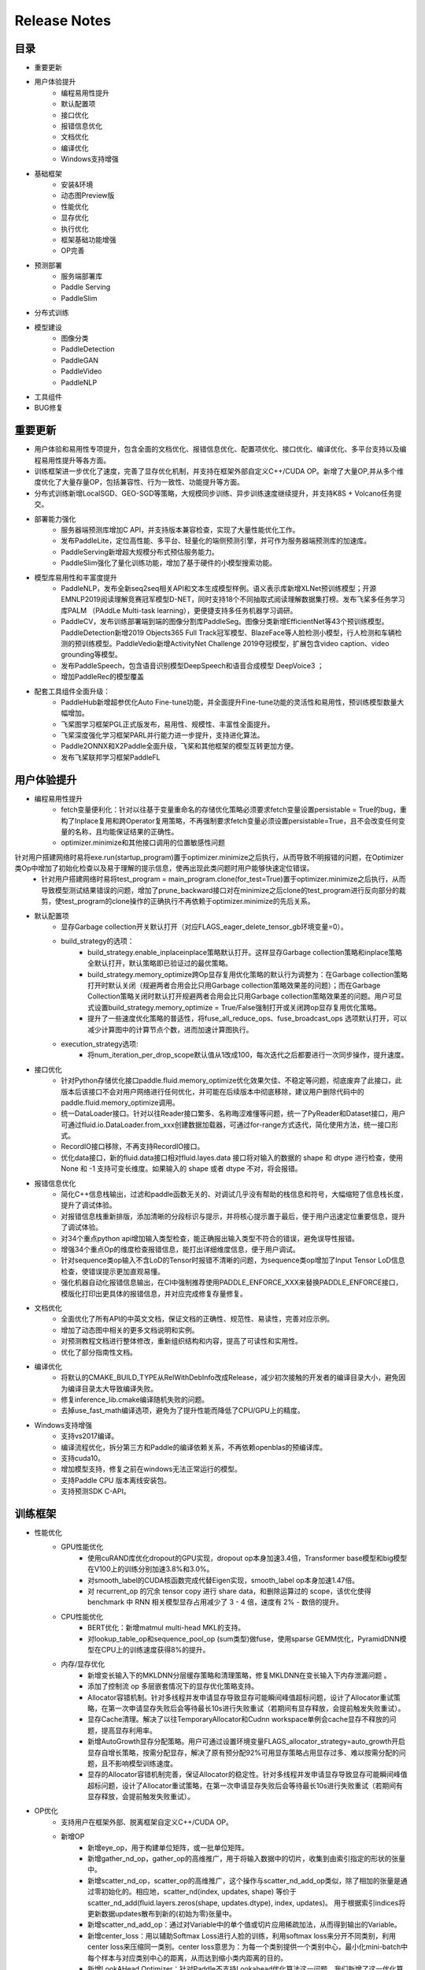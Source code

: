 ==============
Release Notes
==============

目录
##########
* 重要更新
* 用户体验提升
    * 编程易用性提升
    * 默认配置项
    * 接口优化
    * 报错信息优化
    * 文档优化
    * 编译优化
    * Windows支持增强
* 基础框架
    * 安装&环境
    * 动态图Preview版
    * 性能优化
    * 显存优化
    * 执行优化
    * 框架基础功能增强
    * OP完善 
* 预测部署
    * 服务端部署库
    * Paddle Serving
    * PaddleSlim
* 分布式训练
* 模型建设
    * 图像分类 
    * PaddleDetection
    * PaddleGAN 
    * PaddleVideo         
    * PaddleNLP   
* 工具组件
* BUG修复

重要更新
##########
* 用户体验和易用性专项提升，包含全面的文档优化、报错信息优化、配置项优化、接口优化、编译优化、多平台支持以及编程易用性提升等各方面。
* 训练框架进一步优化了速度，完善了显存优化机制，并支持在框架外部自定义C++/CUDA OP。新增了大量OP,并从多个维度优化了大量存量OP，包括兼容性、行为一致性、功能提升等方面。
* 分布式训练新增LocalSGD、GEO-SGD等策略，大规模同步训练、异步训练速度继续提升，并支持K8S + Volcano任务提交。
* 部署能力强化
    * 服务器端预测库增加C API，并支持版本兼容检查，实现了大量性能优化工作。
    * 发布PaddleLite，定位高性能、多平台、轻量化的端侧预测引擎，并可作为服务器端预测库的加速库。
    * PaddleServing新增超大规模分布式预估服务能力。
    * PaddleSlim强化了量化训练功能，增加了基于硬件的小模型搜索功能。
* 模型库易用性和丰富度提升
    * PaddleNLP，发布全新seq2seq相关API和文本生成模型样例。语义表示库新增XLNet预训练模型；开源EMNLP2019阅读理解竞赛冠军模型D-NET，同时支持18个不同抽取式阅读理解数据集打榜。发布飞桨多任务学习库PALM （PAddLe Multi-task learning），更便捷支持多任务机器学习调研。
    * PaddleCV，发布训练部署端到端的图像分割库PaddleSeg。图像分类新增EfficientNet等43个预训练模型。PaddleDetection新增2019 Objects365 Full Track冠军模型、BlazeFace等人脸检测小模型，行人检测和车辆检测的预训练模型。PaddleVedio新增ActivityNet Challenge 2019夺冠模型，扩展包含video caption、video grounding等模型。
    * 发布PaddleSpeech，包含语音识别模型DeepSpeech和语音合成模型 DeepVoice3 ；
    * 增加PaddleRec的模型覆盖
* 配套工具组件全面升级：
    * PaddleHub新增超参优化Auto Fine-tune功能，并全面提升Fine-tune功能的灵活性和易用性，预训练模型数量大幅增加。
    * 飞桨图学习框架PGL正式版发布，易用性、规模性、丰富性全面提升。
    * 飞桨深度强化学习框架PARL并行能力进一步提升，支持进化算法。
    * Paddle2ONNX和X2Paddle全面升级，飞桨和其他框架的模型互转更加方便。
    * 发布飞桨联邦学习框架PaddleFL


用户体验提升
#########
* 编程易用性提升
    * fetch变量便利化：针对以往基于变量重命名的存储优化策略必须要求fetch变量设置persistable = True的bug，重构了Inplace复用和跨Operator复用策略，不再强制要求fetch变量必须设置persistable=True，且不会改变任何变量的名称，且均能保证结果的正确性。
    * optimizer.minimize和其他接口调用的位置敏感性问题 
针对用户搭建网络时易将exe.run(startup_program)置于optimizer.minimize之后执行，从而导致不明报错的问题，在Optimizer类Op中增加了初始化检查以及易于理解的提示信息，使再出现此类问题时用户能够快速定位错误。
    * 针对用户搭建网络时易将test_program = main_program.clone(for_test=True)置于optimizer.minimize之后执行，从而导致模型测试结果错误的问题，增加了prune_backward接口对在minimize之后clone的test_program进行反向部分的裁剪，使test_program的clone操作的正确执行不再依赖于optimizer.minimize的先后关系。
* 默认配置项
    * 显存Garbage collection开关默认打开（对应FLAGS_eager_delete_tensor_gb环境变量=0）。
    * build_strategy的选项： 
        * build_strategy.enable_inplaceinplace策略默认打开。这样显存Garbage collection策略和inplace策略全默认打开，默认策略即已验证过的最优策略。
        * build_strategy.memory_optimize跨Op显存复用优化策略的默认行为调整为：在Garbage collection策略打开时默认关闭（规避两者合用会比只用Garbage collection策略效果差的问题）；而在Garbage Collection策略关闭时默认打开规避两者合用会比只用Garbage collection策略效果差的问题。用户可显式设置build_strategy.memory_optimize = True/False强制打开或关闭跨op显存复用优化策略。
        * 提升了一些速度优化策略的普适性，将fuse_all_reduce_ops、fuse_broadcast_ops 选项默认打开，可以减少计算图中的计算节点个数，进而加速计算图执行。
    * execution_strategy选项: 
        * 将num_iteration_per_drop_scope默认值从1改成100，每次迭代之后都要进行一次同步操作，提升速度。
* 接口优化
    * 针对Python存储优化接口paddle.fluid.memory_optimize优化效果欠佳、不稳定等问题，彻底废弃了此接口，此版本后该接口不会对用户网络进行任何优化，并可能在后续版本中彻底移除，建议用户删除代码中的paddle.fluid.memory_optimize调用。
    * 统一DataLoader接口。针对以往Reader接口繁多、名称晦涩难懂等问题，统一了PyReader和Dataset接口，用户可通过fluid.io.DataLoader.from_xxx创建数据加载器，可通过for-range方式迭代，简化使用方法，统一接口形式。
    * RecordIO接口移除，不再支持RecordIO接口。
    * 优化data接口，新的fluid.data接口相对fluid.layes.data 接口将对输入的数据的 shape 和 dtype 进行检查，使用None 和 -1 支持可变长维度。如果输入的 shape 或者 dtype 不对，将会报错。
* 报错信息优化
    * 简化C++信息栈输出，过滤和paddle函数无关的、对调试几乎没有帮助的栈信息和符号，大幅缩短了信息栈长度，提升了调试体验。
    * 对报错信息栈重新排版，添加清晰的分段标识与提示，并将核心提示置于最后，便于用户迅速定位重要信息，提升了调试体验。
    * 对34个重点python api增加输入类型检查，能正确报出输入类型不符合的错误，避免误导性报错。
    * 增强34个重点Op的维度检查报错信息，能打出详细维度信息，便于用户调试。
    * 针对sequence类op输入不含LoD的Tensor时报错不清晰的问题，为sequence类op增加了Input Tensor LoD信息检查，使错误提示更加直观易懂。
    * 强化机器自动化报错信息输出，在CI中强制推荐使用PADDLE_ENFORCE_XXX来替换PADDLE_ENFORCE接口，模版化打印出更具体的报错信息，并对应完成修复存量修复。
* 文档优化
    * 全面优化了所有API的中英文文档，保证文档的正确性、规范性、易读性，完善对应示例。
    * 增加了动态图中相关的更多文档说明和实例。
    * 对预测教程文档进行整体修改，重新组织结构和内容，提高了可读性和实用性。
    * 优化了部分指南性文档。
* 编译优化
    * 将默认的CMAKE_BUILD_TYPE从RelWithDebInfo改成Release，减少初次接触的开发者的编译目录大小，避免因为编译目录太大导致编译失败。
    * 修复inference_lib.cmake编译随机失败的问题。
    * 去掉use_fast_math编译选项，避免为了提升性能而降低了CPU/GPU上的精度。
* Windows支持增强
    * 支持vs2017编译。
    * 编译流程优化，拆分第三方和Paddle的编译依赖关系，不再依赖openblas的预编译库。
    * 支持cuda10。
    * 增加模型支持，修复之前在windows无法正常运行的模型。
    * 支持Paddle CPU 版本离线安装包。
    * 支持预测SDK C-API。

训练框架
##########
* 性能优化
    * GPU性能优化 
        * 使用cuRAND库优化dropout的GPU实现，dropout op本身加速3.4倍，Transformer base模型和big模型在V100上的训练分别加速3.8%和3.0%。
        * 对smooth_label的CUDA核函数完成代替Eigen实现，smooth_label op本身加速1.47倍。
        * 对 recurrent_op 的冗余 tensor copy 进行 share data，和删除运算过的 scope，该优化使得 benchmark 中 RNN 相关模型显存占用减少了 3 - 4 倍，速度有 2% - 数倍的提升。
    * CPU性能优化
        * BERT优化：新增matmul multi-head MKL的支持。
        * 对lookup_table_op和sequence_pool_op (sum类型)做fuse，使用sparse GEMM优化，PyramidDNN模型在CPU上的训练速度获得8%的提升。
    * 内存/显存优化
        * 新增变长输入下的MKLDNN分层缓存策略和清理策略，修复MKLDNN在变长输入下内存泄漏问题 。
        * 添加了控制流 op 多层嵌套情况下的显存优化策略支持。
        * Allocator容错机制。针对多线程并发申请显存导致显存可能瞬间峰值超标问题，设计了Allocator重试策略，在第一次申请显存失败后会等待最长10s进行失败重试（若期间有显存释放，会提前触发失败重试）。
        * 显存Cache清理。解决了以往TemporaryAllocator和Cudnn workspace单例会cache显存不释放的问题，提高显存利用率。
        * 新增AutoGrowth显存分配策略。用户可通过设置环境变量FLAGS_allocator_strategy=auto_growth开启显存自增长策略，按需分配显存，解决了原有预分配92%可用显存策略占用显存过多、难以按需分配的问题，且不影响模型训练速度。
        * 显存的Allocator容错机制完善，保证Allocator的稳定性。针对多线程并发申请显存导致显存可能瞬间峰值超标问题，设计了Allocator重试策略，在第一次申请显存失败后会等待最长10s进行失败重试（若期间有显存释放，会提前触发失败重试）。
* OP优化
    * 支持用户在框架外部、脱离框架自定义C++/CUDA OP。
    * 新增OP
        * 新增eye_op，用于构建单位矩阵，或一批单位矩阵。
        * 新增gather_nd_op，gather_op的高维推广，用于将输入数据中的切片，收集到由索引指定的形状的张量中。
        * 新增scatter_nd_op，scatter_op的高维推广，这个操作与scatter_nd_add_op类似，除了相加的张量是通过零初始化的。相应地，scatter_nd(index, updates, shape) 等价于 scatter_nd_add(fluid.layers.zeros(shape, updates.dtype), index, updates)。 用于根据索引indices将更新数据updates散布到新的(初始为零)张量中。
        * 新增scatter_nd_add_op：通过对Variable中的单个值或切片应用稀疏加法，从而得到输出的Variable。
        * 新增center_loss：用以辅助Softmax Loss进行人脸的训练，利用softmax loss来分开不同类别，利用center loss来压缩同一类别。center loss意思为：为每一个类别提供一个类别中心，最小化mini-batch中每个样本与对应类别中心的距离，从而达到缩小类内距离的目的。
        * 新增LookAHead Optimizer：针对Paddle不支持Lookahead优化算法这一问题，我们新增了这一优化算法。它的核心原理是：维护两个参数，快参数正常做前向反向运算，当快参数更新k次后，用它来更新慢参数，使二者同步。他的效果是在某些模型上能收敛更快。
        * 新增InstanceNorm op 实例归一化：根据每个样本的每个通道的均值和方差做归一化，一般用在图像生成模型中，把一个样本的风格迁移到另一个样本中。
        * 新增PreciseRoiPooling ：PrROI Pooling采用积分方式计算每个pool区域的值，这种计算方式将区域中的插值看作是连续的，计算所有插值点求积分得到该区域所包围点的总和，最后除以pool区域面积就得到该区域的值，因此结果更加准确。
        * 新增hard_swish_op：hard_swish激活函数，在MobileNetV3架构中被提出，相较于swish激活函数，具有数值稳定性好，计算速度快等优点。
        * 新增mse_loss_op：均方损失函数，用于计算两个输入间的均方差。
        * 新增elementwise_mod的float/doule kernel 。
        * 新增strided_slice op 。
        * MKLDNN kernel更新：
            * 新增Leaky_relu的MKL-DNN kernel 和 conv + activation fusion pass。
            * 支持不同axis的softmax MKL-DNN kernel。
            * 重构5个op （conv， pooling， batch_norm， softmax，LRN）的FP32 MKL-DNN kernel代码，增强代码可维护性和可读性。
    * OP功能优化升级
        * 部分op参数升级支持tensor及包含tensor的list，支持常数对应维度的推断
            * slice op 涉及参数starts 和ends。
            * reshape op 涉及参数shape。
            * expand op 涉及参数expand_times。
            * pow op 涉及参数factor。
            * fill_constant op 涉及参数 shape ，并将calc_gradient接口中使用的fill_constant_batch_size_like替换为fill_constant。
            * uniform_random op 涉及参数shape, 支持tensor及包含tensor的list。
            * image_resize、resize_nearest、resize_bilinear、resize_trilinear支持out_shape为tensor或者包含tensor的list，支持常数对应维度的推断，scale 参数支持tensor。
            * 新增crop_tensor，支持shape参数为tensor或者包含tensor的list，支持常数对应维度的推断。
        * 优化部分op输入tensor的维度检查
            * 移除huber_loss 、rank_loss和cross_entropy op中输入shape的最后一维强制为1的限制，输出loss的shape与label保持一致。
            * 新增fluid.one_hot和fluid.embeddingop，移除input参数shape最后一维为1的限制。
            * 优化sequence_pad和sequence_unpadop中length的shape，由[n,1]简化为[n]。
        * 部分op升级支持channel_last格式输入
            * conv2d、conv3d、pool2d、pool3d新增data_format参数，支持channel_last格式输入。
            * conv2d_transpose、conv3d_transpose新增data_format参数，支持channel_last格式输入。
            * image_resize、resize_nearest、resize_bilinear、resize_trilinear新增data_format参数，支持channel_last格式输入。
            * group_norm支持channel_last格式输入。
        * 涉及padding操作的OP，支持非对称padding，以及SAME和VALID 两种padding方式
            * conv2d、conv3d、pool2d、pool3d支持上述padding方式。
            * conv2d_transpose、conv3d_transpose支持上述padding方式。
        * 对以下op进行inplace显存优化支持
            * elementwise_add_grad_grad, elementwise_sub_grad_grad, elementwise_mul_grad_grad, elementwise_div_grad_grad, relu_grad_grad, leaky_relu_grad_grad, sqrt_grad_grad, square_grad_grad。针对GAN模型梯度惩罚显存占用较高的问题，为二重反向op添加inplace，优化其显存占用。
        * 升级部分仅支持LoDTensor输入的OP兼容padding模式，包括linear_crf_op, crf_decoding_op, hash_op, edit_distance_op, chunk_eval_op, warpctc_op, ctc_align_op, row_conv_op。
* Intel N-Graph集成
    * 增加了ngraph_subgraph_pass对训练的支持，通过build strategy激活N-Graph提供对parallel executor的支持。
    * 修正N-Graph对多线程问题，提供对多线程预测的支持。
* 动态图
    * 性能优化 
        * 对动态图底层执行机制进行了重构，在大部分模型上有30%左右的速度提升 ，显存开销有2%左右下降。
    * 功能完善
        * 支持基于stop_gradient设置的自动剪枝功能和detach接口，满足冻结部分子网的需求。
        * 支持模型在不同设备上执行data_transform， 可以使用less_than/greater_than等功能。
        * 重新实现op（unsqueezed_op、unstack_op、flatten_op、fill_constant_op）等，使之能够支持动态图。
    * 易用性提升
        * 针对部分动态图不支持的接口提供了优化的报错 （包括Variable相关接口和Optimizer相关接口）。
        * 针对Layer中的参数提供了可供访问的接口。
        * 优化动态图save load接口，旧的dygraph下面的 save_persistables 删除。
        * 支持了Layer call()可以使用关键字传入，使得前向执行时可以自定义传入的参数。

预测部署
########
* 服务器云端预测库
    * 接口优化 
        * 增加预测C API。
        * 针对设置环境变量GLOG_v=4可以打印出预测过程中包含模型op及op fuse的详细log会暴露较多信息，为AnalysisConfig添加DisableGlogInfo()接口（当前仅支持全局最多调用一次），方便使用者关闭GLOG输出，避免模型结构泄漏。
        * 针对用户在使用C++预测库时不易获得模型描述中的输入shape的问题，为AnalysisPredictor添加GetInputTensorShape()接口，方便用户在运行预测引擎之前从模型中拿到输入shape，以避免输入错误的shape。
    * 功能优化
        * 在模型中添加了模型版本号及算子兼容性信息。在此版本之后，旧版本模型在新版本 Paddle 库上使用 AnalysisPredictor 执行预测时会进行兼容性检查。
        * CPU INT8量化预测支持持续加强：支持mobilenet-ssd的训练后量化， 精度下降1%内， 性能提升3倍在第二代智强可扩展处理器6271上；新增Mul op的INT8 MKL-DNN kernel。
    * 性能优化
        * 优化了Mobilenetv2, ShuffleNet, Effecientnet 在CUDA GPU下的预测速度，mobilenetv2 从 5.3ms 减至 1.9ms，Shufflenetv2 从 6.3ms 减至1.4ms，Effecientnet 从60ms 减至 32ms。
        * 实现一个简化Graph中基础op的Pass，预测时，upscale_in_train类型的dropout op直接移除，downgrade_in_infer类型的dropout op使用scale op代替。该优化使ERNIE模型在P40上的预测速度提升1.8%。
        * 实现一个cudnn_placement_pass，将Graph中所有op的use_cudnn设置成true。该优化使ERNIE模型在P40上的预测速度提升10%。
        * 实现fc op的GPU Kernel，并支持将激活操作融合到fc op中。该优化使ERNIE模型在P40上的预测速度提升2.1%。
        * 实现融合fc+elementwise_add+layer_norm操作的Pass和GPU Kernel。该优化使ERNIE模型在P40上的预测速度提升4%。
        * 实现了multihead matmul 融合算法的相关PASS和Kernel。该优化使Ernie模型在P4 GPU上的速度提升超过30%。
        * 优化QAT（训练中量化）训练出来的模型在CPU INT8 kernel上执行的速度。通过PASS对训练出的QAT模型进行修改，结合训练后优化的PASS，使QAT训练出的模型可以在MobilenetV1， MobilenetV2， ResNet50，VGG16上精度变化（相比于FP32模拟量化）在0.1%内，ResNet101和VGG19精度变化在0.3%内，性能在6个模型上提升相比于原始未优化的QAT模型在第二代智强可扩展处理器6271上可达到4-9倍的性能提升。
    * 问题修复 
        * 针对之前AnalysisPredictor中设置FLAGS_profile无效的问题，为AnalysisConfig添加EnableProfile()接口，现在用户可以调用该接口开启预测的profiler，而无需设置FLAG。
        * 对ZeroCopyTensor的copy_from_cpu、mutable_data等方法添加了uint8模板支持，目前ZeroCopyRun已经可以正确地接收uint8输入进行预测。
        * 针对Paddle-TRT在包含多个op共享同一参数的模型如retinanet、faster_rcnn、cascade_rcnn中出现的重复设定weight、过早删除参数等bug进行了修复，Paddle-TRT已可以支持上述模型。
* 移动、嵌入式端侧预测库
    * 发布PaddleLite，定位高性能、多平台、轻量化的端侧预测引擎，并可作为服务器端飞桨原生预测库的加速库。具体见https://github.com/PaddlePaddle/Paddle-Lite
* Paddle Serving
    * 新增支持超大规模分布式预估服务能力
        * 发布了来源于百度内部经过海量数据检验的高性能分布式版本kv存储器组件cube，提供稀疏参数的分布式存储和查找，在高并发条件下单位时间吞吐总量是redis的13倍，是单机版kv存储器rocksDB的6倍。
        * 发布了Elastic CTR解决方案：针对超大规模稀疏参数的CTR任务，提供了基于k8s集群的分布式训练以及serving分布式参数部署预测的流程文档，并提供了一键式的解决方案。
    * PaddleServing编译速度提升 
        * 预测接口的编译依赖由paddle源码改为paddle inference lib，编译速度提升6倍。
    * PaddleServing易用性提升 
        * 支持Python client
* PaddleSlim
    * 添加基于硬件的小模型结构搜索功能。
    * 对量化训练、蒸馏和通道裁剪三种策略扩充分类模型示例，添加检测模型示例。 
    * 新增部分量化功能的支持，目前用户可选择对同一类型的op仅部分进行量化。
    * 新增对pool2d、elementwise_add等op的量化训练支持。

分布式训练
############
* 性能优化 
    * 新增LocalSGD多机训练算法：针对GPU多机多卡同步训练过程中存在trainer速度不一致（随机）导致同步等待问题，设计了局部异步训练策略，通过多步异步训练（无通信阻塞）实现慢trainer时间均摊，从而提升同步训练性能。在4机32块V100 GPU卡的配置下，在Resnet50 Imagenet分类任务上，测试集top5准确率达到93%的情况下，训练吞吐提升8.16%。模型链接： https://github.com/PaddlePaddle/Fleet/tree/develop/examples/local_sgd/resnet 。
    * 新增GEO-SGD分布式CPU多线程全异步训练算法：通过训练节点维护独立参数且局部多轮更新，同时全局参数增量更新，大幅降低了训练中的通信占比。在文本匹配Simnet_bow模型上，GEO-SGD相比飞桨1.5全异步模式，在25节点12线程下，训练速度提升2.65倍，保持效果对齐。在Word2Vec模型上，GEO-SGD相比飞桨1.5全异步模式，在4、8、16、32节点16线程下，训练速度分别提升3.79倍、3.92倍、4.69倍、6.88倍，效果保持对齐。
    * Fast Resnet：采用可变图像大小、可变batch size和矩形验证图像等策略，显著提升Resnet50模型在ImageNet数据集的训练速度。在4机32块V100 GPU卡的配置下，top5准确率达到93%的时间缩短至35分钟，收敛速度提升2.21倍。在8机64块V100 GPU卡的配置下，top5准确率达到93%的时间缩短至27分钟。模型链接：https://github.com/PaddlePaddle/Fleet/tree/develop/examples/fast_imagenet 。
* 新增超大Batch训练优化器RecomputeOptimizer。在内存固定的情况下，Recompute优化器可以显著提高模型可以运行的batch size,提升为原来的 17%-309%；训练效果是无损的，收敛趋势一致，但实际吞吐会有一定损失。
* 新增Collective Op：all_reduce_op、broadcast_op、all_gahter_op、reduce_scatter_op，支持在组网中实现进程通信。
* 容错 
    * CPU全异步训练模式加入训练节点心跳检查，及时发现异常节点。
    * 加入retry机制 修复rpc errorcode 14的错误。
* 部署 
    * Paddle-K8S-Operator新增支持Volcano Job的提交，支持CPU分布式训练。 
 
模型建设（PaddlePaddle/models）
##############################
* 易用性优化
    * 全面优化了PaddleNLP和PaddleCV主要模型（Transformer，BERT，DMTK，PaddleDetection，PaddleGAN，PaddleVideo，ImageClassification）的安装、自定义数据以及对windows平台的支持等功能和体验。
* PaddleNLP
    * 发布文本生成库Seq2seq
        * 开源多个文本生成模型，包括vanilla seq2seq，seq2seq with memory network，variational seq2seq。
    * 升级阅读理解库
        * 开源EMNLP2019阅读理解竞赛百度夺冠模型D-Net和相关预训练模型，兼容MRQA2019开放的18个抽取式阅读理解公开数据集的并行训练、高性能评估以及搭建阅读理解serving的相关工作。
    * 升级语义表示库升级
        * 开源EMNLP2019阅读理解竞赛百度夺冠模型D-Net和相关预训练模型，兼容MRQA2019开放的18个抽取式阅读理解公开数据集的并行训练、高性能评估以及搭建阅读理解serving的相关工作。
    * 升级语义表示库升级
        * 新增语义表示模型XLNet。
    * 发布开放多任务学习库PALM
        * 开源MRQA2019比赛百度夺冠使用的多任务学习框架PALM，只需要几十行代码就可以完成基于ERNIE、BERT等预训练模型的硬共享、层次共享等多任务学习算法。
* PaddleCV
    * 发布图像分割库 PaddleSeg：具备丰富数据增强、模块化设计、高性能和端到端部署四大特点。
        * 模型
            * 新增DeeplabV3+/UNet/PSPNet/ICNet四种网络支持，对应预训练模型共18个。
            * 新增车道线分割、人像分割、人体部件分割三个预测模型。
        * 功能 
            * 支持softmax loss、bce loss、dice loss以及损失函数组合配置。
            * 支持翻转、旋转、多尺度变换、模糊、色彩饱和度调整等十余种数据增强策略。
            * 支持数据检查、边训边评估、模型导出、自动可视化、调参模式等易用性功能。
            * 支持FP16混合精度训练以及动态Loss Scaling。
            * 支持多进程训练与数据预处理。
        * 端到端部署 
            * 提供多平台（Windows/Linux）的C++高性能预测库编译、开发和部署。
            * 基于Paddle Serving提供高性能图像分割服务化部署能力。
    * 升级检测库 PaddleDetection
        * 新增2019 Objects365 Full Track比赛夺冠模型；新增DeformableConv系列模型；新增VGG-SSD系列模型；新增Cascade+Mask+FPN模型；新增更多基于的COCO两阶段模型；新增行人检测和车辆检测预训练模型；新增人脸检测模型Faceboxes和BlazeFace系列模型，并发布改进版的轻量级模型。
        * 功能
            * 支持multi-scale的训练、multi-scale测试，支持group norm等。支持FP16训练。增加C++预测部署能力，支持Windows和Linux系统。
            * 增加模型压缩量化和剪枝示例。
        * 增加中文文档，增加基于小数据的快速开始、迁移学习、模型导出、预测部署等文档，增加预测benchmark文档。
    * 完善图像分类模型
        * 发布9个EfficientNet预训练模型：EfficientNet-b0,EfficientNet-b1,EfficientNet-b2,EfficientNet-b3,EfficientNet-b4,EfficientNet-b5,EfficientNet-b6,EfficientNet-b7,EfficientNet-small。精度与论文持平。
        * 持续新增34个预训练模型：DarkNet53, DenseNet121，Densenet161, DenseNet169, DenseNet201, DenseNet264, SqueezeNet1_0, SqueezeNet1_1, ResNeXt50_vd_32x4d, ResNeXt152_64x4d, ResNeXt101_32x8d_wsl, ResNeXt101_32x16d_wsl, ResNeXt101_32x32d_wsl, ResNeXt101_32x48d_wsl, Fix_ResNeXt101_32x48d_wsl，ResNet18_vd，ResNet34_vd，MobileNetV1_x0_25，MobileNetV1_x0_5，MobileNetV1_x0_75，MobileNetV2_x0_75，MobilenNetV3_small_x1_0，DPN68，DPN92，DPN98，DPN107，DPN131，ResNeXt101_vd_32x4d，ResNeXt152_vd_64x4d，Xception65，Xception71，Xception41_deeplab，Xception65_deeplab，SE_ResNet50_vd。
    * 升级PaddleVedio
        * 新增动作定位模型: BMN和BSN，其中BMN模型是ActivityNet2019比赛的冠军。
        * 新增VideoGrounding方向的BaseLine模型：TALL。
        * 新增VideoCaption方向的BaseLine模型：ETS。
    * 升级PaddleGAN 
        * 新增SPADE模型。
        * 替换Instanceorm实现，STGAN上判别器速度提升12%左右。
* PaddleSpeech
    * 升级语音识别模型 DeepSpeech 至飞桨最新版本。
    * 开源语音合成模型 DeepVoice3 。
* PaddleRec
    * 新增支持分布式训练的DeepFM、XDeepFM、DeepCrossNetwork。
 
工具组件
#########
* PaddleHub
    * 新增超参优化Auto Fine-tune功能，实现给定超参搜索空间，自动给出较佳的超参组合。
        * 支持两种超参优化算法：基于贝叶斯优化的HAZero和哈密尔顿系统的PSHE2。
        * 支持两种评估方式：Full-Trail和Population-Based。
    * 预训练模型丰富 
        * 升级ERNIE 1.0中文模型，提升模型载长文本情况下的效果(max_seq_len=512)。
        * 升级LAC模型至v2.0.0，保持效果的同时精简模型结构，提升预测速度。
        * 新增ERNIE 2.0 英文预训练模型。
        * 新增Ultra-Light-Fast-Generic-Face-Detector-1MB人脸检测模型。
        * 新增人体部件分割ACE2P模型。
        * 新增基于DeepLabv3+的人像分割模型HumanSeg。
        * 新增图像生成模型STGAN、AttGAN、StarGAN。
    * Fine-tune API升级，灵活性与易用性提升
        * 新增阅读理解Fine-tune任务。
        * 新增多指标评估功能。
        * 优化predict接口，提升预测性能。
        * 新增优化策略ULMFiT，包括以下三种配置
            * Slanted triangular learning rates：斜三角形学习率微调。
            * Discriminative fine-tuning：支持计算图按拓扑序分层采用不同学习率微调。
            * Gradual unfreezing：根据计算图的拓扑结构逐层参数解冻。
* PGL 图学习框架
    * 对应发布飞桨图学习框架PGL v1.0正式版。
    * 易用性：新增异构图的Metapath采样与Message Passing消息传递双机制，支持包含多种类型节点和边特征的异构图建模，新增Metapath2vec、GATNE等异构图算法。同时，文档、API、Tutorial等材料也进一步完善。
    * 规模性：新增分布式图引擎和分布式Embedding，可支持十亿节点百亿边的超巨图的多种分布式训练模式。新增distributed deepwalk和distributed graphSage两个分布式样例。
    * 丰富性：新增8个、累计13个图学习模型，涵盖了图神经网络和图表征学习的主流模型。新增的8个模型分别是LINE、struc2vec、metapath2vec、GES、GATNE、SGC、Unsup-GraphSage、DGI。
* PARL 深度强化学习框架
    * 对应发布飞桨强化学习框架PARL 1.2。
    * 更全更完善的并行RL机制，资源调度集群化，进一步降低并行算法实现门槛。
    * 支持大规模并行进化算法，可数百个CPU并发搜索索（https://github.com/PaddlePaddle/PARL/tree/develop/examples/ES）。
    * 上线更加全面的官方PARL文档（https://parl.readthedocs.io/en/latest/）。
* PaddleFL 联邦学习 
    * eFL 联邦学习 
发布飞桨联邦学习框架PaddleFL，方便快捷地支持联邦学习和AI隐私算法研究，并实现了FedAvg算法和基于差分隐私的SGD算法，支持分布式安全共享学习算法调研。https://github.com/PaddlePaddle/PaddleFL
* Paddle2ONNX
    * 对应升级paddle2onnx至0.2版本。
    * 新增pip安装方式。
    * 适配飞桨 v1.6的算子和ONNX v1.5版本。
    * 新增精度对齐框架，提供新增代码和模型转换的正确性验证功能。
    * 支持ResNet、DenseNe等10个Paddle图像分类模型的转换。
    * 支持SSD_MobileNet、YoloV3_DarkNet5等4个Paddle目标检测模型的转换。
* X2Paddle
    * 对应升级x2paddle至0.5版本。
    * 新增pip安装方式。
    * 新增统一的caffe、tensorflow和onnx模型计算图中间表示。
    * 支持caffe多分支模型的转换。
    * 大幅提升主流框架的模型转换能力，支持44个tensorflow OP，33个caffe Layer和48个onnx OP。
    * 为Paddle Lite提供多框架模型部署能力，支持包括图像分类、目标检测和语义分割在内共18个模型的无损转换。

BUG修复
##########
* 修复 rnn_search 模型无法跑起来的bug。
* 修复 save_inference_model 在 prune recurernt_op 时的 bug（该 bug 会导致一些 RNN 模型在 save inference model 后 load 预测出错）。
* 修复了动态图中多个Layer中act和bias等参数不生效的问题（其中包括：BilinearTensorProduct， GRUUnit，Conv2DTranspose ，LayerNorm，NCE ）、优化器保存的bug 、python端内存泄漏的问题、部分参数minimize段错误的问题、使用python中has_attr的失效的问题进行了修复。
* 修复FC mkldnn pass在AVX2机器上的精度diff问题。
* 升级MKL-DNN到0.20，并提升MKL-DNN单侧覆盖率到90%以上。
* 修复MKL-DNN训练后量化convolution和dequant op的squash问题。 

代码重构和升级
#########
* 清理了6个废弃的第三方库recordio，snappystream，snappy，jemalloc，anakin，gzstream。
